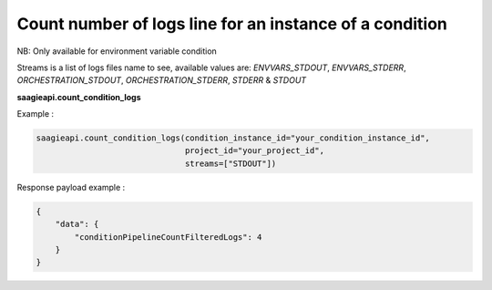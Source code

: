 Count number of logs line for an instance of a condition
---------------
NB: Only available for environment variable condition

Streams is a list of logs files name to see, available values are: `ENVVARS_STDOUT`,
`ENVVARS_STDERR`, `ORCHESTRATION_STDOUT`, `ORCHESTRATION_STDERR`, `STDERR` & `STDOUT`

**saagieapi.count_condition_logs**

Example :

.. code:: python

   saagieapi.count_condition_logs(condition_instance_id="your_condition_instance_id",
                                  project_id="your_project_id",
                                  streams=["STDOUT"])

Response payload example :

.. code:: python

    {
        "data": {
            "conditionPipelineCountFilteredLogs": 4
        }
    }






